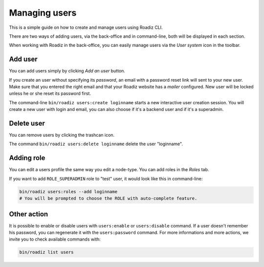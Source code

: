 .. _managing_users:

Managing users
==============

This is a simple guide on how to create and manage users using Roadiz CLI.

There are two ways of adding users, via the back-office and in command-line, both will be displayed in each section.

When working with Roadiz in the back-office, you can easily manage users via the *User system* icon in the toolbar.

.. image:: ./img/add_user_toolbar.png
    :align: center

Add user
--------

You can add users simply by clicking *Add an user* button.

.. image:: ./img/add_user_button.png
    :align: center

If you create an user without specifying its *password*, an email with a password reset link will sent to your new user.
Make sure that you entered the right email and that your Roadiz website has a *mailer* configured. New user will be locked
unless he or she reset its password first.

The command-line ``bin/roadiz users:create loginname`` starts a new interactive user creation session.
You will create a new user with login and email, you can also choose if it's a backend user and if it's a superadmin.

Delete user
-----------

You can remove users by clicking the trashcan icon.

.. image:: ./img/remove_user.png
    :align: center

The command ``bin/roadiz users:delete loginname`` delete the user "loginname".

Adding role
-----------

You can edit a users profile the same way you edit a node-type. You can add roles in the *Roles* tab.

.. image:: ./img/add_role_user.png
    :align: center

If you want to add ``ROLE_SUPERADMIN`` role to "test" user, it would look like this in command-line:

.. code-block:: console

    bin/roadiz users:roles --add loginname
    # You will be prompted to choose the ROLE with auto-complete feature.


Other action
------------

It is possible to enable or disable users with ``users:enable`` or ``users:disable`` command.
If a user doesn't remember his password, you can regenerate it with the ``users:password`` command.
For more informations and more actions, we invite you to check available commands with:

.. code-block:: console

    bin/roadiz list users
